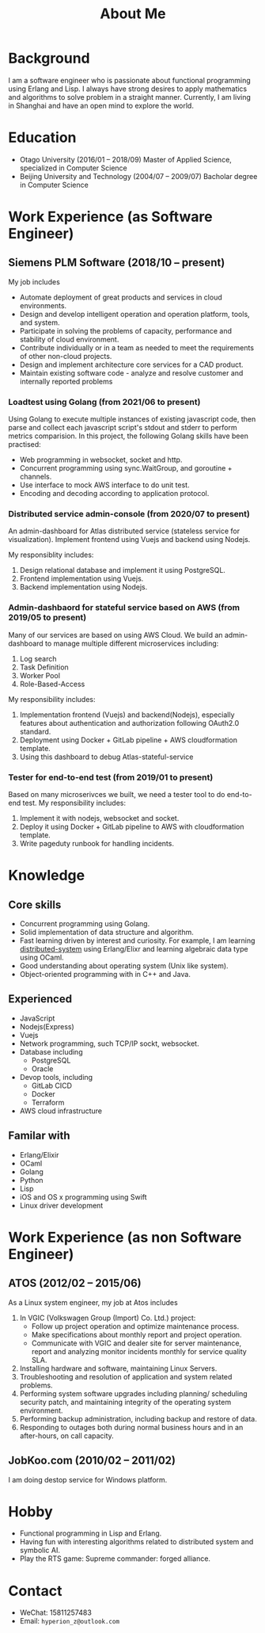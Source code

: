 #+title: About Me
#+filetags: about

* Background
  I am a software engineer who is passionate about functional programming using Erlang and Lisp. I always have strong desires to apply mathematics and algorithms to solve problem in a straight manner. Currently, I am living in Shanghai and have an open mind to explore the world.

* Education
  - Otago University (2016/01 -- 2018/09)
    Master of Applied Science, specialized in Computer Science
  - Beijing University and Technology (2004/07 -- 2009/07)
    Bacholar degree in Computer Science

* Work Experience (as Software Engineer)
** Siemens PLM Software (2018/10 -- present)
   My job includes
   - Automate deployment of great products and services in cloud environments.
   - Design and develop intelligent operation and operation platform, tools, and system.
   - Participate in solving the problems of capacity, performance and stability of cloud environment.
   - Contribute individually or in a team as needed to meet the requirements of other non-cloud projects.
   - Design and implement architecture core services for a CAD product.
   - Maintain existing software code - analyze and resolve customer and internally reported problems

*** Loadtest using Golang (from 2021/06 to present)
    Using Golang to execute multiple instances of existing javascript code, then parse and collect each javascript script's stdout and stderr to perform metrics comparision. In this project, the following Golang skills have been practised:
    - Web programming in websocket, socket and http.
    - Concurrent programming using sync.WaitGroup, and goroutine + channels.
    - Use interface to mock AWS interface to do unit test.
    - Encoding and decoding according to application protocol.
   
*** Distributed service admin-console (from 2020/07 to present)
    
    An admin-dashboard for Atlas distributed service (stateless service for visualization). Implement frontend using Vuejs and backend using Nodejs.

    My responsiblity includes:
    1) Design relational database and implement it using PostgreSQL.
    2) Frontend implementation using Vuejs.
    3) Backend implementation using Nodejs.
       
*** Admin-dashbaord for stateful service based on AWS (from 2019/05 to present)
    
    Many of our services are based on using AWS Cloud. We build an admin-dashboard to manage multiple different microservices including:
    1) Log search
    2) Task Definition
    3) Worker Pool
    4) Role-Based-Access

    My responsibility includes:
    1) Implementation frontend (Vuejs) and backend(Nodejs), especially features about authentication and authorization following OAuth2.0 standard.
    2) Deployment using Docker + GitLab pipeline + AWS cloudformation template.
    3) Using this dashboard to debug Atlas-stateful-service

*** Tester for end-to-end test (from 2019/01 to present)
    Based on many microserivces we built, we need a tester tool to do end-to-end test. My responsibility includes:
    1) Implement it with nodejs, websocket and socket.
    2) Deploy it using Docker + GitLab pipeline to AWS with cloudformation template.
    3) Write pageduty runbook for handling incidents.


* Knowledge
** Core skills
   - Concurrent programming using Golang.
   - Solid implementation of data structure and algorithm.
   - Fast learning driven by interest and curiosity. For example, I am learning [[https://pdos.csail.mit.edu/6.824/schedule.html][distributed-system]] using Erlang/Elixr and learning algebraic data type using OCaml.
   - Good understanding about operating system (Unix like system).
   - Object-oriented programming with in C++ and Java.

** Experienced
   - JavaScript
   - Nodejs(Express)
   - Vuejs
   - Network programming, such TCP/IP sockt, websocket.
   - Database including
     - PostgreSQL
     - Oracle
   - Devop tools, including
     - GitLab CICD
     - Docker
     - Terraform
   - AWS cloud infrastructure
     
** Familar with
   - Erlang/Elixir
   - OCaml      
   - Golang     
   - Python          
   - Lisp
   - iOS and OS x programming using Swift
   - Linux driver development
     
* Work Experience (as non Software Engineer)
** ATOS (2012/02 -- 2015/06)
   As a Linux system engineer, my job at Atos includes
   1) In VGIC (Volkswagen Group (Import) Co. Ltd.) project:
      - Follow up project operation and optimize maintenance process.
      - Make specifications about monthly report and project operation.
      - Communicate with VGIC and dealer site for server maintenance, report and analyzing monitor incidents monthly for service quality SLA.
   2) Installing hardware and software, maintaining Linux Servers.
   3) Troubleshooting and resolution of application and system related problems.
   4) Performing system software upgrades including planning/ scheduling security patch, and maintaining integrity of the operating system environment.
   5) Performing backup administration, including backup and restore of data.
   6) Responding to outages both during normal business hours and in an after-hours, on call capacity.     
      
** JobKoo.com (2010/02 -- 2011/02)
   I am doing destop service for Windows platform.      

* Hobby
  - Functional programming in Lisp and Erlang.
  - Having fun with interesting algorithms related to distributed system and symbolic AI.
  - Play the RTS game: Supreme commander: forged alliance.

* Contact
  - WeChat: 15811257483
  - Email: ~hyperion_z@outlook.com~
    